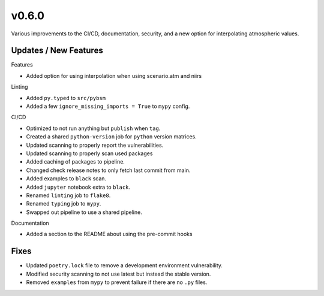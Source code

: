v0.6.0
======

Various improvements to the CI/CD, documentation, security, and a new
option for interpolating atmospheric values.

Updates / New Features
----------------------

Features

* Added option for using interpolation when using scenario.atm and niirs

Linting

* Added ``py.typed`` to ``src/pybsm``

* Added a few ``ignore_missing_imports = True`` to ``mypy`` config.

CI/CD

* Optimized to not run anything but ``publish`` when ``tag``.

* Created a shared ``python-version`` job for ``python`` version matrices.

* Updated scanning to properly report the vulnerabilities.

* Updated scanning to properly scan used packages

* Added caching of packages to pipeline.

* Changed check release notes to only fetch last commit from main.

* Added examples to ``black`` scan.

* Added ``jupyter`` notebook extra to ``black``.

* Renamed ``linting`` job to ``flake8``.

* Renamed ``typing`` job to ``mypy``.

* Swapped out pipeline to use a shared pipeline.

Documentation

* Added a section to the README about using the pre-commit hooks

Fixes
-----

* Updated ``poetry.lock`` file to remove a development environment vulnerability.

* Modified security scanning to not use latest but instead the stable version.

* Removed ``examples`` from ``mypy`` to prevent failure if there are no ``.py`` files.
